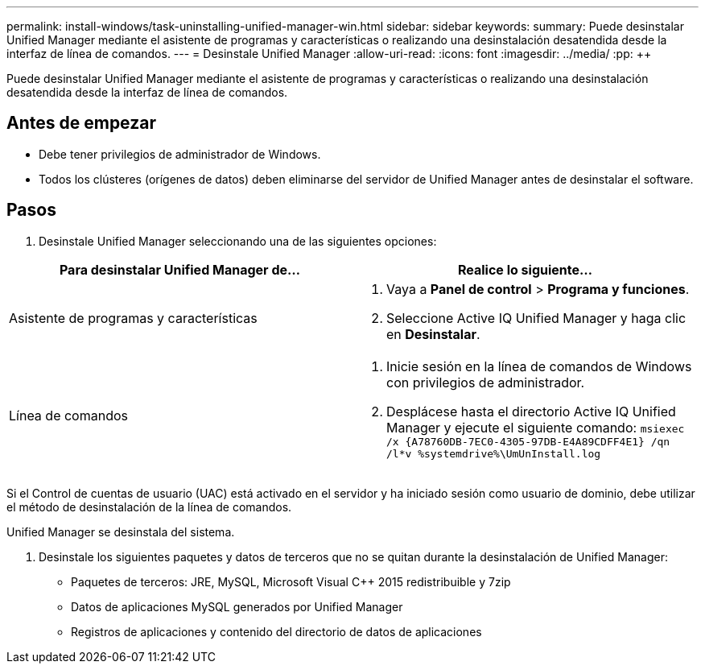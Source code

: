---
permalink: install-windows/task-uninstalling-unified-manager-win.html 
sidebar: sidebar 
keywords:  
summary: Puede desinstalar Unified Manager mediante el asistente de programas y características o realizando una desinstalación desatendida desde la interfaz de línea de comandos. 
---
= Desinstale Unified Manager
:allow-uri-read: 
:icons: font
:imagesdir: ../media/
:pp: &#43;&#43;


[role="lead"]
Puede desinstalar Unified Manager mediante el asistente de programas y características o realizando una desinstalación desatendida desde la interfaz de línea de comandos.



== Antes de empezar

* Debe tener privilegios de administrador de Windows.
* Todos los clústeres (orígenes de datos) deben eliminarse del servidor de Unified Manager antes de desinstalar el software.




== Pasos

. Desinstale Unified Manager seleccionando una de las siguientes opciones:


[cols="2*"]
|===
| Para desinstalar Unified Manager de... | Realice lo siguiente... 


 a| 
Asistente de programas y características
 a| 
. Vaya a *Panel de control* > *Programa y funciones*.
. Seleccione Active IQ Unified Manager y haga clic en *Desinstalar*.




 a| 
Línea de comandos
 a| 
. Inicie sesión en la línea de comandos de Windows con privilegios de administrador.
. Desplácese hasta el directorio Active IQ Unified Manager y ejecute el siguiente comando: `+msiexec /x {A78760DB-7EC0-4305-97DB-E4A89CDFF4E1} /qn /l*v %systemdrive%\UmUnInstall.log+`


|===
Si el Control de cuentas de usuario (UAC) está activado en el servidor y ha iniciado sesión como usuario de dominio, debe utilizar el método de desinstalación de la línea de comandos.

Unified Manager se desinstala del sistema.

. Desinstale los siguientes paquetes y datos de terceros que no se quitan durante la desinstalación de Unified Manager:
+
** Paquetes de terceros: JRE, MySQL, Microsoft Visual C&#43;&#43; 2015 redistribuible y 7zip
** Datos de aplicaciones MySQL generados por Unified Manager
** Registros de aplicaciones y contenido del directorio de datos de aplicaciones



